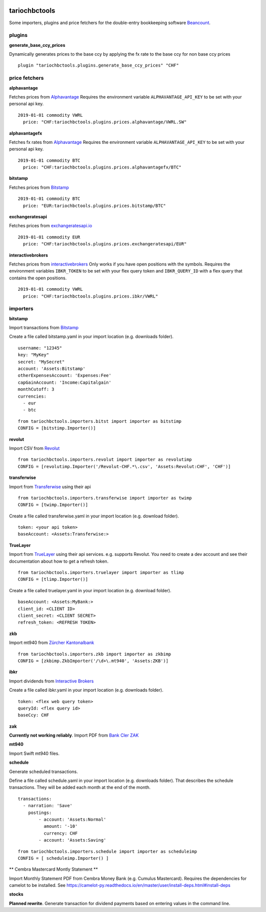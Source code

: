 .. image:: https://img.shields.io/pypi/l/tariochbctools.svg
   :target: https://pypi.python.org/pypi/tariochbctools
.. image:: https://img.shields.io/pypi/v/tariochbctools.svg
   :target: https://pypi.python.org/pypi/tariochbctools

tariochbctools
==============


Some importers, plugins and price fetchers for the double-entry bookkeeping software `Beancount <http://furius.ca/beancount/>`__.

plugins
-------
**generate_base_ccy_prices**

Dynamically generates prices to the base ccy by applying the fx rate to the base ccy for non base ccy prices

::

  plugin "tariochbctools.plugins.generate_base_ccy_prices" "CHF"


price fetchers
--------------
**alphavantage**

Fetches prices from `Alphavantage <https://www.alphavantage.co/>`_
Requires the environment variable ``ALPHAVANTAGE_API_KEY`` to be set with your personal api key.

::

  2019-01-01 commodity VWRL
    price: "CHF:tariochbctools.plugins.prices.alphavantage/VWRL.SW"

**alphavantagefx**

Fetches fx rates from `Alphavantage <https://www.alphavantage.co/>`_
Requires the environment variable ``ALPHAVANTAGE_API_KEY`` to be set with your personal api key.

::

  2019-01-01 commodity BTC
    price: "CHF:tariochbctools.plugins.prices.alphavantagefx/BTC"


**bitstamp**

Fetches prices from `Bitstamp <https://www.bitstamp.com/>`_

::

  2019-01-01 commodity BTC
    price: "EUR:tariochbctools.plugins.prices.bitstamp/BTC"

**exchangeratesapi**

Fetches prices from `exchangeratesapi.io <https://exchangeratesapi.io//>`_

::

  2019-01-01 commodity EUR
    price: "CHF:tariochbctools.plugins.prices.exchangeratesapi/EUR"

**interactivebrokers**

Fetches prices from `interactivebrokers <https://www.interactivebrokers.com/>`_
Only works if you have open positions with the symbols.
Requires the environment variables ``IBKR_TOKEN`` to be set with your flex query token and ``IBKR_QUERY_ID``
with a flex query that contains the open positions.

::

  2019-01-01 commodity VWRL
    price: "CHF:tariochbctools.plugins.prices.ibkr/VWRL"


importers
---------
**bitstamp**

Import transactions from `Bitstamp <https://www.bitstamp.com/>`_

Create a file called bitstamp.yaml in your import location (e.g. downloads folder).

::

  username: "12345"
  key: "MyKey"
  secret: "MySecret"
  account: 'Assets:Bitstamp'
  otherExpensesAccount: 'Expenses:Fee'
  capGainAccount: 'Income:Capitalgain'
  monthCutoff: 3
  currencies:
    - eur
    - btc

::

  from tariochbctools.importers.bitst import importer as bitstimp
  CONFIG = [bitstimp.Importer()]

**revolut**

Import CSV from `Revolut <https://www.revolut.com/>`_

::

  from tariochbctools.importers.revolut import importer as revolutimp
  CONFIG = [revolutimp.Importer('/Revolut-CHF.*\.csv', 'Assets:Revolut:CHF', 'CHF')]

**transferwise**

Import from `Transferwise <https://www.transferwise.com/>`_ using their api

::

  from tariochbctools.importers.transferwise import importer as twimp
  CONFIG = [twimp.Importer()]

Create a file called transferwise.yaml in your import location (e.g. download folder).

::

  token: <your api token>
  baseAccount: <Assets:Transferwise:>

**TrueLayer**

Import from `TrueLayer <https://www.truelayer.com/>`_ using their api services. e.g. supports Revolut.
You need to create a dev account and see their documentation about how to get a refresh token.

::

  from tariochbctools.importers.truelayer import importer as tlimp
  CONFIG = [tlimp.Importer()]

Create a file called truelayer.yaml in your import location (e.g. download folder).

::

  baseAccount: <Assets:MyBank:>
  client_id: <CLIENT ID>
  client_secret: <CLIENT SECRET>
  refresh_token: <REFRESH TOKEN>

**zkb**

Import mt940 from `Zürcher Kantonalbank <https://www.zkb.ch/>`_

::

  from tariochbctools.importers.zkb import importer as zkbimp
  CONFIG = [zkbimp.ZkbImporter('/\d+\.mt940', 'Assets:ZKB')]

**ibkr**

Import dividends from `Interactive Brokers <https://www.interactivebrokers.com/>`_

Create a file called ibkr.yaml in your import location (e.g. downloads folder).

::

  token: <flex web query token>
  queryId: <flex query id>
  baseCcy: CHF

**zak**

**Currently not working reliably**. Import PDF from `Bank Cler ZAK <https://www.cler.ch/de/info/zak/>`_

**mt940**

Import Swift mt940 files.

**schedule**

Generate scheduled transactions.

Define a file called schedule.yaml in your import location (e.g. downloads folder). That describes the schedule transactions. They will be added each month at the end of the month.

::

  transactions:
    - narration: 'Save'
      postings:
          - account: 'Assets:Normal'
            amount: '-10'
            currency: CHF
          - account: 'Assets:Saving'


::

  from tariochbctools.importers.schedule import importer as scheduleimp
  CONFIG = [ scheduleimp.Importer() ]

** Cembra Mastercard Montly Statement **

Import Monthly Statement PDF from Cembra Money Bank (e.g. Cumulus Mastercard).
Requires the dependencies for camelot to be installed. See https://camelot-py.readthedocs.io/en/master/user/install-deps.html#install-deps



**stocks**

**Planned rewrite**. Generate transaction for dividend payments based on entering values in the command line.

